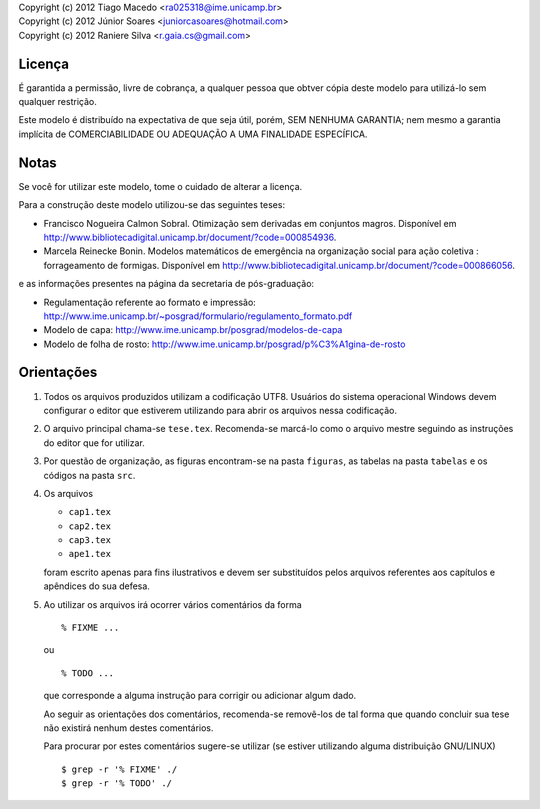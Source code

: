 | Copyright (c) 2012 Tiago Macedo <ra025318@ime.unicamp.br>
| Copyright (c) 2012 Júnior Soares <juniorcasoares@hotmail.com>
| Copyright (c) 2012 Raniere Silva <r.gaia.cs@gmail.com>

Licença
=======

É garantida a permissão, livre de cobrança, a qualquer pessoa que obtver cópia
deste modelo para utilizá-lo sem qualquer restrição.

Este modelo é distribuído na expectativa de que seja útil, porém, SEM NENHUMA
GARANTIA; nem mesmo a garantia implícita de COMERCIABILIDADE OU ADEQUAÇÃO A UMA
FINALIDADE ESPECÍFICA.

Notas
=====

Se você for utilizar este modelo, tome o cuidado de alterar a licença.

Para a construção deste modelo utilizou-se das seguintes teses:

* Francisco Nogueira Calmon Sobral. Otimização sem derivadas em conjuntos
  magros. Disponível em
  http://www.bibliotecadigital.unicamp.br/document/?code=000854936.
* Marcela Reinecke Bonin. Modelos matemáticos de emergência na organização
  social para ação coletiva : forrageamento de formigas. Disponível em
  http://www.bibliotecadigital.unicamp.br/document/?code=000866056.

e as informações presentes na página da secretaria de pós-graduação:

* Regulamentação referente ao formato e impressão:
  http://www.ime.unicamp.br/~posgrad/formulario/regulamento_formato.pdf
* Modelo de capa: http://www.ime.unicamp.br/posgrad/modelos-de-capa
* Modelo de folha de rosto:
  http://www.ime.unicamp.br/posgrad/p%C3%A1gina-de-rosto

Orientações
===========

#. Todos os arquivos produzidos utilizam a codificação UTF8. Usuários do
   sistema operacional Windows devem configurar o editor que estiverem
   utilizando para abrir os arquivos nessa codificação.
#. O arquivo principal chama-se ``tese.tex``. Recomenda-se marcá-lo como o
   arquivo mestre seguindo as instruções do editor que for utilizar.
#. Por questão de organização, as figuras encontram-se na pasta ``figuras``, as
   tabelas na pasta ``tabelas`` e os códigos na pasta ``src``.
#. Os arquivos

   * ``cap1.tex``
   * ``cap2.tex``
   * ``cap3.tex``
   * ``ape1.tex``

   foram escrito apenas para fins ilustrativos e devem ser substituídos pelos
   arquivos referentes aos capítulos e apêndices do sua defesa.
#. Ao utilizar os arquivos irá ocorrer vários comentários da forma ::

       % FIXME ...

   ou ::

       % TODO ...

   que corresponde a alguma instrução para corrigir ou adicionar algum dado.

   Ao seguir as orientações dos comentários, recomenda-se removê-los de tal
   forma que quando concluir sua tese não existirá nenhum destes comentários.

   Para procurar por estes comentários sugere-se utilizar (se estiver utilizando
   alguma distribuição GNU/LINUX) ::

       $ grep -r '% FIXME' ./
       $ grep -r '% TODO' ./
